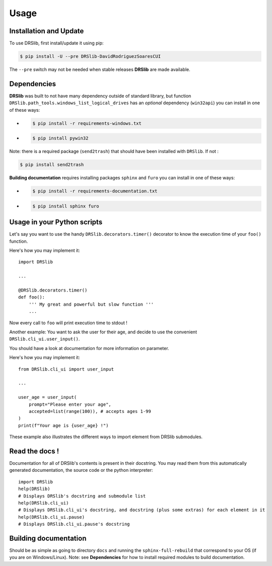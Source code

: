 Usage
=====

Installation and Update
-----------------------

To use DRSlib, first install/update it using pip:

.. code-block:: console
    
    $ pip install -U --pre DRSlib-DavidRodriguezSoaresCUI

The ``--pre`` switch may not be needed when stable releases **DRSlib** are made available.


Dependencies
------------

**DRSlib** was built to not have many dependency outside of standard library, 
but function ``DRSlib.path_tools.windows_list_logical_drives`` has an 
*optional* dependency (``win32api``) you can install in one of these ways:

- .. code-block:: console
    
    $ pip install -r requirements-windows.txt

- .. code-block:: console
    
    $ pip install pywin32

Note: there is a required package (``send2trash``) that should have been installed 
with ``DRSlib``. If not :

.. code-block:: console
    
    $ pip install send2trash

**Building documentation** requires installing packages ``sphinx`` and ``furo`` you can install in one of these ways:

- .. code-block:: console
    
    $ pip install -r requirements-documentation.txt

- .. code-block:: console
    
    $ pip install sphinx furo



Usage in your Python scripts
----------------------------

Let's say you want to use the handy ``DRSlib.decorators.timer()`` decorator
to know the execution time of your ``foo()`` function.

Here's how you may implement it::

    import DRSlib 

    ...

    @DRSlib.decorators.timer()
    def foo():
        ''' My great and powerful but slow function '''
        ...

Now every call to ``foo`` will print execution time to stdout !


Another example: You want to ask the user for their age, and decide to use
the convenient ``DRSlib.cli_ui.user_input()``.

You should have a look at documentation for more information on parameter.

Here's how you may implement it::

    from DRSlib.cli_ui import user_input

    ...

    user_age = user_input(
        prompt="Please enter your age",
        accepted=list(range(100)), # accepts ages 1-99
    )
    print(f"Your age is {user_age} !")

These example also illustrates the different ways to import element from DRSlib submodules.


Read the docs !
---------------

Documentation for all of DRSlib's contents is present in their docstring. You may
read them from this automatically generated documentation, the source code or the python interpreter::

    import DRSlib 
    help(DRSlib)
    # Displays DRSlib's docstring and submodule list 
    help(DRSlib.cli_ui)
    # Displays DRSlib.cli_ui's docstring, and docstring (plus some extras) for each element in it
    help(DRSlib.cli_ui.pause)
    # Displays DRSlib.cli_ui.pause's docstring


Building documentation
----------------------

Should be as simple as going to directory ``docs`` and running the ``sphinx-full-rebuild``
that correspond to your OS (if you are on Windows/Linux). Note: see **Dependencies** for 
how to install required modules to build documentation.